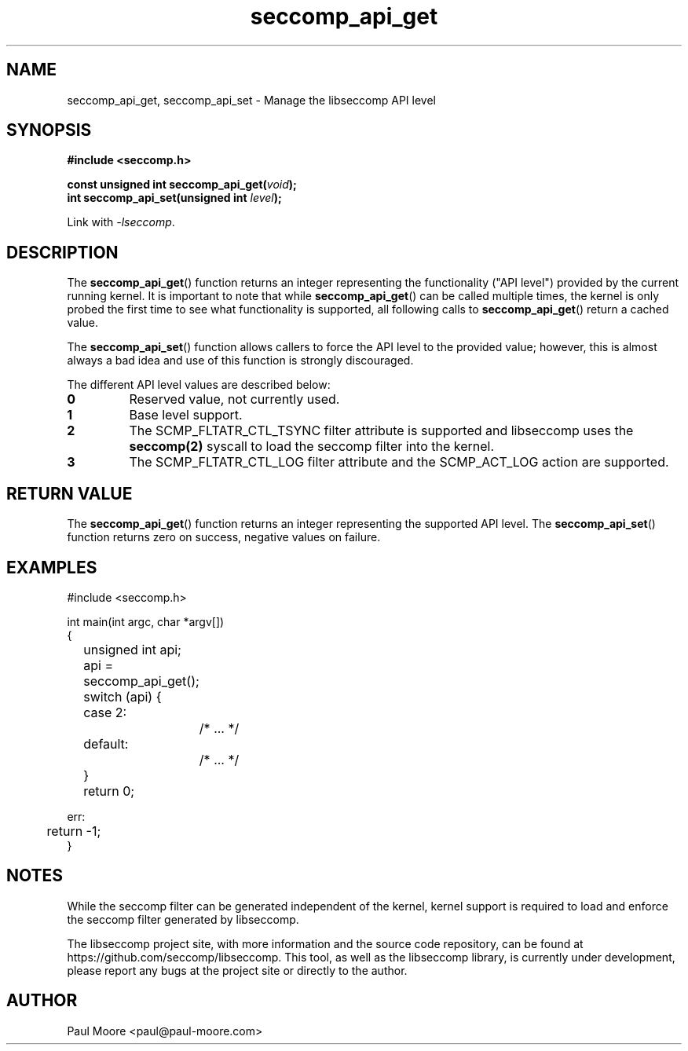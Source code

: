 .TH "seccomp_api_get" 3 "8 October 2017" "paul@paul-moore.com" "libseccomp Documentation"
.\" //////////////////////////////////////////////////////////////////////////
.SH NAME
.\" //////////////////////////////////////////////////////////////////////////
seccomp_api_get, seccomp_api_set \- Manage the libseccomp API level
.\" //////////////////////////////////////////////////////////////////////////
.SH SYNOPSIS
.\" //////////////////////////////////////////////////////////////////////////
.nf
.B #include <seccomp.h>
.sp
.BI "const unsigned int seccomp_api_get(" void ");"
.BI "int seccomp_api_set(unsigned int " level ");"
.sp
Link with \fI\-lseccomp\fP.
.fi
.\" //////////////////////////////////////////////////////////////////////////
.SH DESCRIPTION
.\" //////////////////////////////////////////////////////////////////////////
.P
The
.BR seccomp_api_get ()
function returns an integer representing the functionality ("API level")
provided by the current running kernel.  It is important to note that while
.BR seccomp_api_get ()
can be called multiple times, the kernel is only probed the first time to see
what functionality is supported, all following calls to
.BR seccomp_api_get ()
return a cached value.
.P
The
.BR seccomp_api_set ()
function allows callers to force the API level to the provided value; however,
this is almost always a bad idea and use of this function is strongly
discouraged.
.P
The different API level values are described below:
.TP
.B 0
Reserved value, not currently used.
.TP
.B 1
Base level support.
.TP
.B 2
The SCMP_FLTATR_CTL_TSYNC filter attribute is supported and libseccomp uses
the
.BR seccomp(2)
syscall to load the seccomp filter into the kernel.
.TP
.B 3
The SCMP_FLTATR_CTL_LOG filter attribute and the SCMP_ACT_LOG action are supported.
.\" //////////////////////////////////////////////////////////////////////////
.SH RETURN VALUE
.\" //////////////////////////////////////////////////////////////////////////
The
.BR seccomp_api_get ()
function returns an integer representing the supported API level.  The
.BR seccomp_api_set ()
function returns zero on success, negative values on failure.
.\" //////////////////////////////////////////////////////////////////////////
.SH EXAMPLES
.\" //////////////////////////////////////////////////////////////////////////
.nf
#include <seccomp.h>

int main(int argc, char *argv[])
{
	unsigned int api;

	api = seccomp_api_get();
	switch (api) {
	case 2:
		/* ... */
	default:
		/* ... */
	}

	return 0;

err:
	return \-1;
}
.fi
.\" //////////////////////////////////////////////////////////////////////////
.SH NOTES
.\" //////////////////////////////////////////////////////////////////////////
.P
While the seccomp filter can be generated independent of the kernel, kernel
support is required to load and enforce the seccomp filter generated by
libseccomp.
.P
The libseccomp project site, with more information and the source code
repository, can be found at https://github.com/seccomp/libseccomp.  This tool,
as well as the libseccomp library, is currently under development, please
report any bugs at the project site or directly to the author.
.\" //////////////////////////////////////////////////////////////////////////
.SH AUTHOR
.\" //////////////////////////////////////////////////////////////////////////
Paul Moore <paul@paul-moore.com>
.\" //////////////////////////////////////////////////////////////////////////
